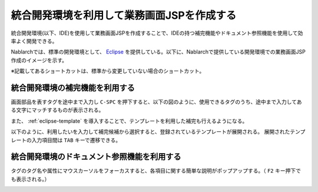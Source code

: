 統合開発環境を利用して業務画面JSPを作成する
====================================================================================

統合開発環境(以下、IDE)を使用して業務画面JSPを作成することで、IDEの持つ補完機能やドキュメント参照機能を使用して効率よく開発できる。

Nablarchでは、標準の開発環境として、 `Eclipse <http://www.eclipse.org/>`_ を提供している。以下に、Nablarchで提供している開発環境での業務画面JSP作成のイメージを示す。

※記載してあるショートカットは、標準から変更していない場合のショートカット。


統合開発環境の補完機能を利用する
-----------------------------------------------------------

画面部品を表すタグを途中まで入力し ``C-SPC`` を押下すると、以下の図のように、使用できるタグのうち、途中まで入力してある文字にマッチするものが表示される。

.. image:: _image/eclipse_completion.png
   :align: center
   :scale: 90

また、 :ref:`eclipse-template` を導入することで、テンプレートを利用した補完も行えるようになる。

以下のように、利用したいを入力して補完候補から選択すると、登録されているテンプレートが展開される。
展開されたテンプレートの入力項目間は ``TAB`` キーで遷移できる。


統合開発環境のドキュメント参照機能を利用する
-----------------------------------------------------------

タグのタグ名や属性にマウスカーソルをフォーカスすると、各項目に関する簡単な説明がポップアップする。（ ``F2`` キー押下でも表示される。）

.. image:: _image/eclipse_documentation.png
   :align: center
   :scale: 90

